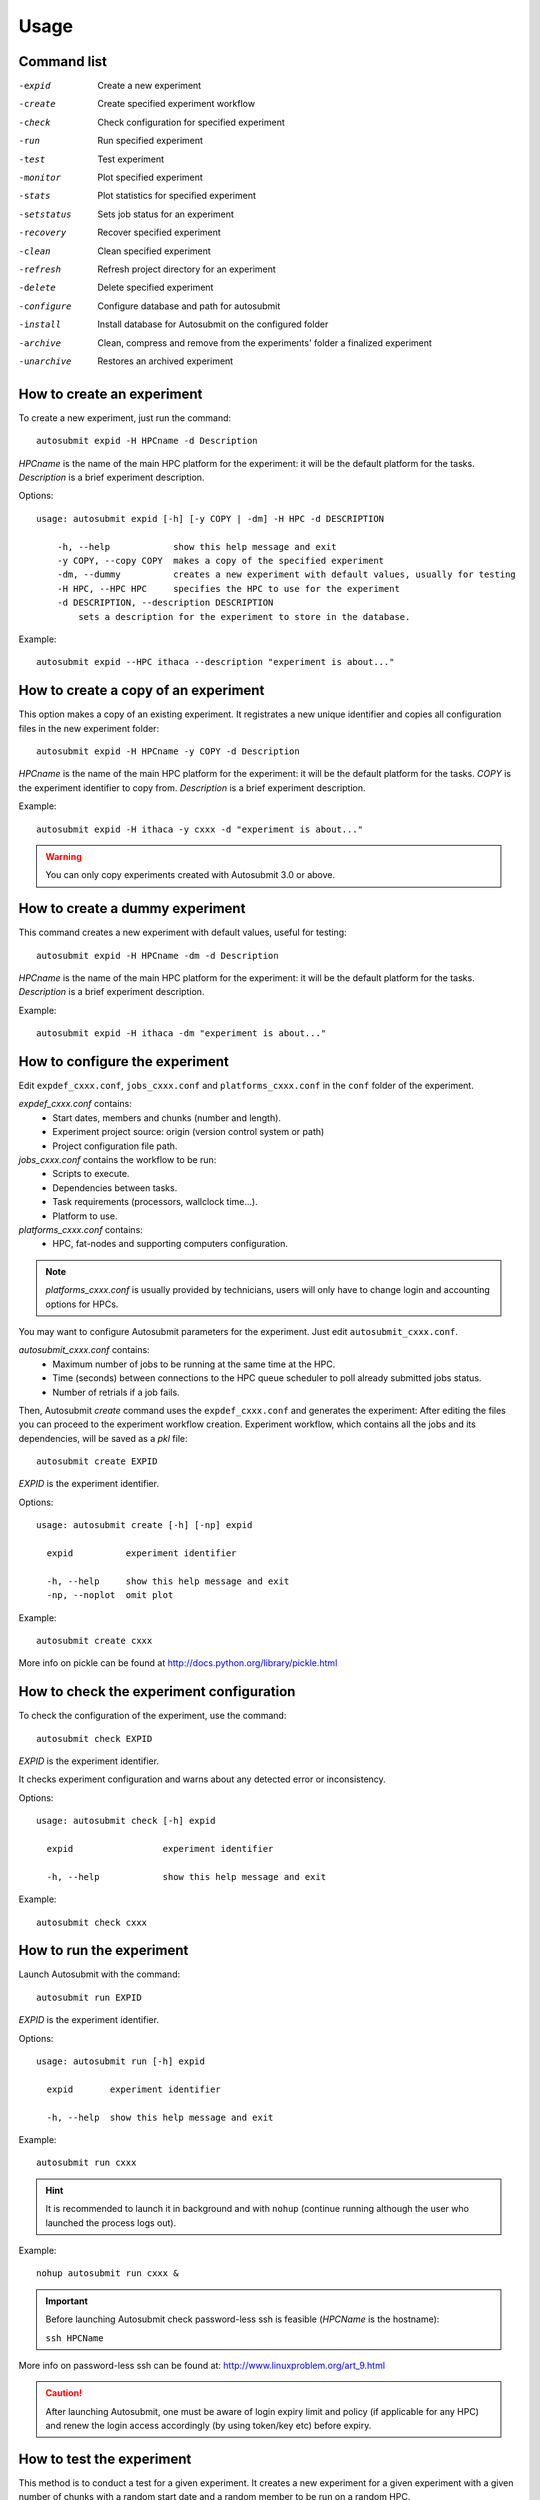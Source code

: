 *****
Usage
*****

Command list
============


-expid  Create a new experiment
-create  Create specified experiment workflow
-check  Check configuration for specified experiment
-run  Run specified experiment
-test  Test experiment
-monitor  Plot specified experiment
-stats  Plot statistics for specified experiment
-setstatus  Sets job status for an experiment
-recovery  Recover specified experiment
-clean  Clean specified experiment
-refresh  Refresh project directory for an experiment
-delete  Delete specified experiment
-configure  Configure database and path for autosubmit
-install  Install database for Autosubmit on the configured folder
-archive  Clean, compress and remove from the experiments' folder a finalized experiment
-unarchive  Restores an archived experiment


How to create an experiment
===========================
To create a new experiment, just run the command:
::

    autosubmit expid -H HPCname -d Description

*HPCname* is the name of the main HPC platform for the experiment: it will be the default platform for the tasks.
*Description* is a brief experiment description.

Options:
::

    usage: autosubmit expid [-h] [-y COPY | -dm] -H HPC -d DESCRIPTION

        -h, --help            show this help message and exit
        -y COPY, --copy COPY  makes a copy of the specified experiment
        -dm, --dummy          creates a new experiment with default values, usually for testing
        -H HPC, --HPC HPC     specifies the HPC to use for the experiment
        -d DESCRIPTION, --description DESCRIPTION
            sets a description for the experiment to store in the database.

Example:
::

    autosubmit expid --HPC ithaca --description "experiment is about..."

How to create a copy of an experiment
=====================================
This option makes a copy of an existing experiment.
It registrates a new unique identifier and copies all configuration files in the new experiment folder:
::

    autosubmit expid -H HPCname -y COPY -d Description

*HPCname* is the name of the main HPC platform for the experiment: it will be the default platform for the tasks.
*COPY* is the experiment identifier to copy from.
*Description* is a brief experiment description.

Example:
::

    autosubmit expid -H ithaca -y cxxx -d "experiment is about..."

.. warning:: You can only copy experiments created with Autosubmit 3.0 or above.

How to create a dummy experiment
================================
This command creates a new experiment with default values, useful for testing:
::

    autosubmit expid -H HPCname -dm -d Description

*HPCname* is the name of the main HPC platform for the experiment: it will be the default platform for the tasks.
*Description* is a brief experiment description.

Example:
::

    autosubmit expid -H ithaca -dm "experiment is about..."

How to configure the experiment
===============================

Edit ``expdef_cxxx.conf``, ``jobs_cxxx.conf`` and ``platforms_cxxx.conf`` in the ``conf`` folder of the experiment.

*expdef_cxxx.conf* contains:
    - Start dates, members and chunks (number and length).
    - Experiment project source: origin (version control system or path)
    - Project configuration file path.

*jobs_cxxx.conf* contains the workflow to be run:
    - Scripts to execute.
    - Dependencies between tasks.
    - Task requirements (processors, wallclock time...).
    - Platform to use.

*platforms_cxxx.conf* contains:
    - HPC, fat-nodes and supporting computers configuration.

.. note:: *platforms_cxxx.conf* is usually provided by technicians, users will only have to change login and accounting options for HPCs.

You may want to configure Autosubmit parameters for the experiment. Just edit ``autosubmit_cxxx.conf``.

*autosubmit_cxxx.conf* contains:
    - Maximum number of jobs to be running at the same time at the HPC.
    - Time (seconds) between connections to the HPC queue scheduler to poll already submitted jobs status.
    - Number of retrials if a job fails.

Then, Autosubmit *create* command uses the ``expdef_cxxx.conf`` and generates the experiment:
After editing the files you can proceed to the experiment workflow creation.
Experiment workflow, which contains all the jobs and its dependencies, will be saved as a *pkl* file:
::

    autosubmit create EXPID

*EXPID* is the experiment identifier.

Options:
::

    usage: autosubmit create [-h] [-np] expid

      expid          experiment identifier

      -h, --help     show this help message and exit
      -np, --noplot  omit plot

Example:
::

    autosubmit create cxxx

More info on pickle can be found at http://docs.python.org/library/pickle.html

How to check the experiment configuration
=========================================
To check the configuration of the experiment, use the command:
::

    autosubmit check EXPID

*EXPID* is the experiment identifier.

It checks experiment configuration and warns about any detected error or inconsistency.

Options:
::

    usage: autosubmit check [-h] expid

      expid                 experiment identifier

      -h, --help            show this help message and exit

Example:
::

    autosubmit check cxxx


How to run the experiment
=========================
Launch Autosubmit with the command:
::

    autosubmit run EXPID

*EXPID* is the experiment identifier.

Options:
::

    usage: autosubmit run [-h] expid

      expid       experiment identifier

      -h, --help  show this help message and exit

Example:
::

    autosubmit run cxxx

.. hint:: It is recommended to launch it in background and with ``nohup`` (continue running although the user who launched the process logs out).

Example:
::

    nohup autosubmit run cxxx &

.. important:: Before launching Autosubmit check password-less ssh is feasible (*HPCName* is the hostname):

    ``ssh HPCName``

More info on password-less ssh can be found at: http://www.linuxproblem.org/art_9.html

.. caution:: After launching Autosubmit, one must be aware of login expiry limit and policy (if applicable for any HPC) and renew the login access accordingly (by using token/key etc) before expiry.

How to test the experiment
==========================
This method is to conduct a test for a given experiment. It creates a new experiment for a given experiment with a
given number of chunks with a random start date and a random member to be run on a random HPC.

To test the experiment, use the command:
::

    autosubmit test CHUNKS EXPID

*EXPID* is the experiment identifier.
*CHUNKS* is the number of chunks to run in the test.



Options:
::

    usage: autosubmit test [-h] -c CHUNKS [-m MEMBER] [-s STARDATE] [-H HPC] [-b BRANCH] expid

        expid                 experiment identifier

         -h, --help            show this help message and exit
         -c CHUNKS, --chunks CHUNKS
                               chunks to run
         -m MEMBER, --member MEMBER
                               member to run
         -s STARDATE, --stardate STARDATE
                               stardate to run
         -H HPC, --HPC HPC     HPC to run experiment on it
         -b BRANCH, --branch BRANCH
                               branch from git to run (or revision from subversion)

Example:
::

    autosubmit test -c 1 -s 19801101 -m fc0 -H ithaca -b develop cxxx


How to monitor the experiment
=============================
To monitor the status of the experiment, use the command:
::

    autosubmit monitor EXPID

*EXPID* is the experiment identifier.

Options:
::

    usage: autosubmit monitor [-h] [-o {pdf,png,ps,svg}] expid

      expid                 experiment identifier

      -h, --help            show this help message and exit
      -o {pdf,png,ps,svg}, --output {pdf,png,ps,svg}
                            type of output for generated plot

Example:
::

    autosubmit monitor cxxx

The location where user can find the generated plots with date and timestamp can be found below:

::

    <experiments_directory>/cxxx/plot/cxxx_<date>_<time>.pdf

.. hint::
    Very large plots may be a problem for some pdf and image viewers.
    If you are having trouble with your usual monitoring tool, try using svg output and opening it with Google Chrome with the SVG Navigator extension installed.

How to monitor job statistics
=============================
The following command could be adopted to generate the plots for visualizing the jobs statistics of the experiment at any instance:
::

    autosubmit stats EXPID

*EXPID* is the experiment identifier.

Options:
::

    usage: autosubmit stats [-h] [-ft] [-fp] [-o {pdf,png,ps,svg}] expid

      expid                 experiment identifier

      -h, --help            show this help message and exit
      -ft FILTER_TYPE, --filter_type FILTER_TYPE
                            Select the job type to filter the list of jobs
      -fp FILTER_PERIOD, --filter_period FILTER_PERIOD
                            Select the period of time to filter the jobs
                            from current time to the past in number of hours back
      -o {pdf,png,ps,svg}, --output {pdf,png,ps,svg}
                            type of output for generated plot

Example:
::

    autosubmit stats cxxx

The location where user can find the generated plots with date and timestamp can be found below:

::

    <experiments_directory>/cxxx/plot/cxxx_statistics_<date>_<time>.pdf


How to stop the experiment
==========================

You can stop Autosubmit by sending a signal to the process.
To get the process identifier (PID) you can use the ps command on a shell interpreter/terminal.
::

    ps -ef | grep autosubmit
    dmanubens  22835     1  1 May04 ?        00:45:35 autosubmit run cxxy
    dmanubens  25783     1  1 May04 ?        00:42:25 autosubmit run cxxx

To send a signal to a process you can use kill also on a terminal.

To stop immediately experiment cxxx:
::

    kill -9 22835

.. important:: In case you want to restart the experiment, you must follow the
    :ref:`restexp` procedure, explained below, in order to properly resynchronize all completed jobs.

.. _restexp:

How to restart the experiment
=============================

This procedure allows you to restart an experiment.

You must execute:
::

    autosubmit recovery EXPID

*EXPID* is the experiment identifier.

Options:
::

    usage: autosubmit recovery [-h] [-all] [-s] expid

        expid       experiment identifier

        -h, --help  show this help message and exit
        -all        Get all completed files to synchronize pkl
        -s, --save  Save changes to disk

Example:
::

    autosubmit recovery cxxx -s

.. hint:: When we are satisfied with the results we can use the parameter -s, which will save the change to the pkl file and rename the update file.

The -all flag is used to synchronize all jobs of our experiment locally with the information available on the remote platform
(i.e.: download the COMPLETED files we may not have). In case new files are found, the ``pkl`` will be updated.

Example:
::

    autosubmit recovery cxxx -all -s


How to rerun a part of the experiment
=====================================

This procedure allows you to create automatically a new pickle with a list of jobs of the experiment to rerun.

Using the ``expdef_<expid>.conf`` the ``create`` command will generate the rerun if the variable RERUN is set to TRUE and a CHUNKLIST is provided.

::

    autosubmit create cxxx

It will read the list of chunks specified in the CHUNKLIST and will generate a new plot.

.. note:: The results are saved in the new pkl ``rerun_job_list.pkl``.

Example:
::

    vi <experiments_directory>/cxxx/conf/expdef_cxxx.conf

.. code-block:: ini

    [...]

    [rerun]
    # Is a rerun or not? [Default: Do set FALSE]. BOOLEAN = TRUE, FALSE
    RERUN = TRUE
    # If RERUN = TRUE then supply the list of chunks to rerun
    # LIST = "[ 19601101 [ fc0 [1 2 3 4] fc1 [1] ] 19651101 [ fc0 [16-30] ] ]"
    CHUNKLIST = [ 19601101 [ fc1 [1] ]

    [...]

Then you are able to start again Autosubmit for the rerun of cxxx 19601101, chunk 1, member 1:

::

    nohup autosubmit run cxxx &


How to clean the experiment
===========================

This procedure allows you to save space after finalising an experiment.  
You must execute:
::

    autosubmit clean EXPID


Options:
::

    usage: autosubmit clean [-h] [-pr] [-p] [-s] expid

      expid           experiment identifier

      -h, --help      show this help message and exit
      -pr, --project  clean project
      -p, --plot      clean plot, only 2 last will remain
      -s, --stats     clean stats, only last will remain

* The -p and -s flag are used to clean our experiment ``plot`` folder to save disk space. Only the two latest plots will be kept. Older plots will be removed.

Example:
::

    autosubmit clean cxxx -p

* The -pr flag is used to clean our experiment ``proj`` locally in order to save space (it could be particullary big).

.. caution:: Bear in mind that if you have not synchronized your experiment project folder with the information available on the remote repository (i.e.: commit and push any changes we may have), or in case new files are found, the clean procedure will be failing although you specify the -pr option.

Example:
::

    autosubmit clean cxxx -pr

A bare copy (which occupies less space on disk) will be automatically made.

.. hint:: That bare clone can be always reconverted in a working clone if we want to run again the experiment by using ``git clone bare_clone original_clone``.

.. note:: In addition, every time you run this command with -pr option, it will check the commit unique identifier for local working tree existing on the ``proj`` directory.
    In case that commit identifier exists, clean will register it to the ``expdef_cxxx.conf`` file.


How to refresh the experiment project
=====================================

To refresh the project directory of the experiment, use the command:
::

    autosubmit refresh EXPID

*EXPID* is the experiment identifier.

It checks experiment configuration and copy code from original repository to project directory.

.. warning:: DO NOT USE THIS COMMAND IF YOU ARE NOT SURE !
    Project directory will be overwritten and you may loose local changes.


Options:
::

    usage: autosubmit refresh [-h] expid

      expid                 experiment identifier

      -h, --help            show this help message and exit
      -mc, --model_conf     overwrite model conf file
      -jc, --jobs_conf      overwrite jobs conf file

Example:
::

    autosubmit refresh cxxx



How to delete the experiment
============================

To delete the experiment, use the command:
::

    autosubmit delete EXPID

*EXPID* is the experiment identifier.

.. warning:: DO NOT USE THIS COMMAND IF YOU ARE NOT SURE !
    It deletes the experiment from database and experiment’s folder.

Options:
::

    usage: autosubmit delete [-h] [-f] expid

      expid                 experiment identifier

      -h, --help            show this help message and exit
      -f, --force  deletes experiment without confirmation


Example:
::

    autosubmit delete cxxx

.. warning:: Be careful ! force option does not ask for your confirmation.

How to add a new job
====================

To add a new job, open the <experiments_directory>/cxxx/conf/jobs_cxxx.conf file where cxxx is the experiment
identifier and add this text:

.. code-block:: ini

    [new_job]
    FILE = <new_job_template>

This will create a new job named "new_job" that will be executed once at the default platform. This job will user the
template located at <new_job_template> (path is relative to project folder).

This is the minimun job definition and usually is not enough. You usually will need to add some others parameters:

* PLATFORM: allows you to execute the job in a platform of yout choice. It must be defined in the experiment's
  platforms.conf file or to have the value 'LOCAL' that always refer to the machine running Autosubmit

* RUNNING: defines if jobs runs only once or once per stardate, member or chunk. Options are: once, date,
  member, chunk

* DEPENDENCIES: defines dependencies from job as a list of parents jobs separed by spaces. For example, if
  'new_job' has to wait for "old_job" to finish, you must add the line "DEPENDENCIES = old_job". For dependencies to
  jobs running in previous chunks, members or startdates, use -(DISTANCE). For example, for a job "SIM" waiting for
  the previous "SIM" job to finish, you have to add "DEPENDENCIES = SIM-1"

For jobs running in HPC platforms, usually you have to provide information about processors, wallclock times and more
. To do this use:

* WALLCLOCK: wallclock time to be submitted to the HPC queue in format HH:MM

* PROCESSORS: processors number to be submitted to the HPC. If not specified, defaults to 1.

* THREADS:  threads number to be submitted to the HPC. If not specified, defaults to 1.

* TASKS: tasks number to be submitted to the HPC. If not specified, defaults to 1.

* QUEUE: queue to add the job to. If not specificied, uses PLATFORM default.

There are also another, less used features that you can use:

* FREQUENCY: specifies that a job has only to be run after X dates, members or chunk. A job will always be created for
  the last one. If not specified, defaults to 1

* SYNCHRONIZE: specifies that a job with RUNNING=chunk, has to synchronize its dependencies chunks at a 'date' or
  'member' level, which means that the jobs will be unified: one per chunk for all members or dates.
  If not specified, the synchronization is for each chunk of all the experiment.

* RERUN_ONLY: determines if a job is only to be executed in reruns. If not specified, defaults to false.

* RERUN_DEPENDENCIES: defines the jobs to be rerun if this job is going to be rerunned. Syntax is identical to
  the used in DEPENDENCIES

Example:

.. code-block:: ini

    [SIM]
    FILE = templates/ecearth3/ecearth3.sim
    DEPENDENCIES = INI SIM-1 CLEAN-2
    RUNNING = chunk
    WALLCLOCK = 04:00
    PROCESSORS = 1616
    THREADS = 1
    TASKS = 1

How to add a new platform
=========================

To add a new platform, open the <experiments_directory>/cxxx/conf/platforms_cxxx.conf file where cxxx is the experiment
identifier and add this text:

.. code-block:: ini

    [new_platform]
    TYPE = <platform_type>
    HOST = <host_name>
    PROJECT = <project>
    USER = <user>
    SCRATCH = <scratch_dir>


This will create a platform named "new_platform". The options specified are all mandatory:

* TYPE: queue type for the platform. Options supported are PBS, SGE, PS, LSF, ecaccess and SLURM and
also the options supported by saga-python library.

* HOST: hostname of the platform

* PROJECT: project for the machine scheduler.

* USER: user for the machine scheduler

* SCRATCH_DIR: path to the scratch directory of the machine

.. warning:: With some platform types, Autosubmit may also need the version, forcing you to add the parameter
    VERSION. These platforms are PBS (options: 10, 11, 12) and ecaccess (options: pbs, loadleveler)

Some platforms may require to run serial jobs in a different queue or platform. To avoid changing the job
configuration, you can specify what platform or queue to use to run serial jobs assigned to this platform:

* SERIAL_PLATFORM: if specified, Autosubmit will run jobs with only one processor in the specified platform.

* SERIAL_QUEUE: if specified, Autosubmit will run jobs with only one processor in the specified queue. Autosubmit
  will ignore this configuration if SERIAL_PLATFORM is provided

There are some other paramaters that you must need to specify:

* BUDGET: budget account for the machine scheduler. If omited, takes the value defined in PROJECT

* ADD_PROJECT_TO_HOST = option to add project name to host. This is required for some HPCs

* QUEUE: if given, Autosubmit will add jobs to the given queue instead of platformn's default queue

* TEST_SUITE: if true, autosubmit test command can use this queue as a main queue. Defaults to false

* MAX_WAITING_JOBS: maximum number of jobs to be waiting in this platform.

* TOTAL_JOBS: maximum number of jobs to be running at the same time in this platform.

Example:

.. code-block:: ini

    [platform]
    TYPE = SGE
    HOST = hostname
    PROJECT = my_project
    ADD_PROJECT_TO_HOST = true
    USER = my_user
    SCRATCH_DIR = /scratch
    TEST_SUITE = True


How to archive an experiment
============================

To archive the experiment, use the command:
::

    autosubmit archive EXPID

*EXPID* is the experiment identifier.

.. warning:: this command calls implicitly the clean command. Check clean command documentation.

.. warning:: experiment will be unusable after archiving. If you want to use it, you will need to call first the
    unarchive command


Options:
::

    usage: autosubmit archive [-h] expid

      expid                 experiment identifier

      -h, --help            show this help message and exit


Example:
::

    autosubmit archive cxxx

.. hint:: Archived experiment will be stored as a tar.gz file on a folder named after the year of the last
    COMPLETED file date. If not COMPLETED file is present, it will be stored in the folder matching the
    date at the time the archive command was run.

How to unarchive an experiment
==============================

To unarchive an experiment, use the command:
::

    autosubmit unarchive EXPID

*EXPID* is the experiment identifier.

Options:
::

    usage: autosubmit unarchive [-h] expid

      expid                 experiment identifier

      -h, --help            show this help message and exit


Example:
::

    autosubmit unarchive cxxx


